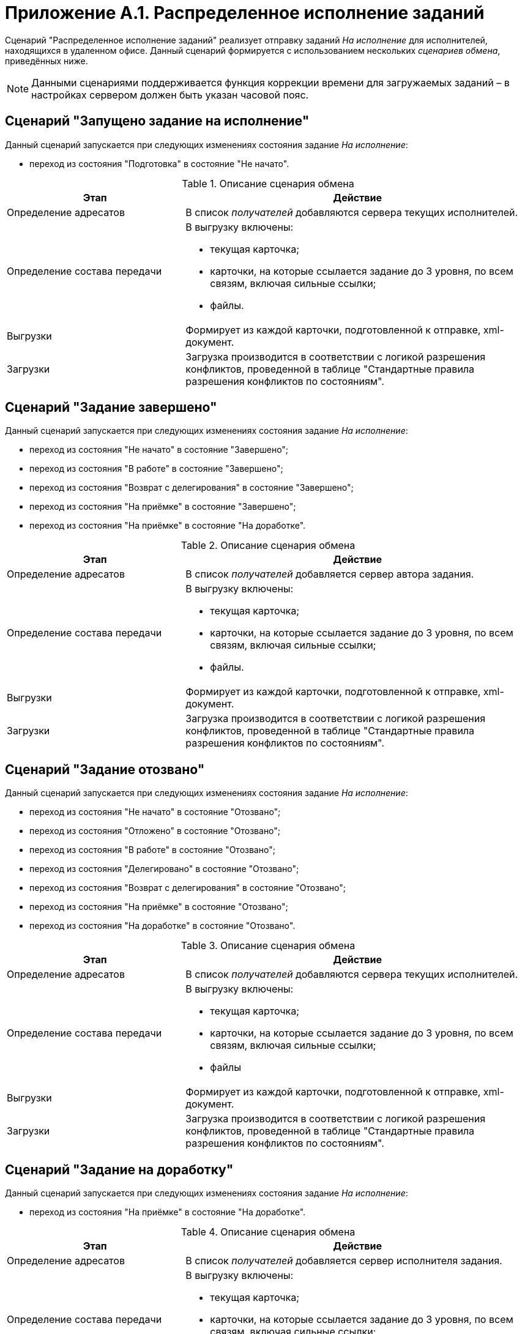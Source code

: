 = Приложение A.1. Распределенное исполнение заданий

Сценарий "Распределенное исполнение заданий" реализует отправку заданий _На исполнение_ для исполнителей, находящихся в удаленном офисе. Данный сценарий формируется с использованием нескольких _сценариев обмена_, приведённых ниже.

[NOTE]
====
Данными сценариями поддерживается функция коррекции времени для загружаемых заданий – в настройках сервером должен быть указан часовой пояс.
====

== Сценарий "Запущено задание на исполнение"

Данный сценарий запускается при следующих изменениях состояния задание _На исполнение_:

* переход из состояния "Подготовка" в состояние "Не начато".

.Описание сценария обмена
[width="100%",cols="34%,66%",options="header"]
|===
|Этап |Действие
|Определение адресатов |В список _получателей_ добавляются сервера текущих исполнителей.
|Определение состава передачи a|
В выгрузку включены:

* текущая карточка;
* карточки, на которые ссылается задание до 3 уровня, по всем связям, включая сильные ссылки;
* файлы.

|Выгрузки |Формирует из каждой карточки, подготовленной к отправке, xml-документ.
|Загрузки |Загрузка производится в соответствии с логикой разрешения конфликтов, проведенной в таблице "Стандартные правила разрешения конфликтов по состояниям".
|===

== Сценарий "Задание завершено"

Данный сценарий запускается при следующих изменениях состояния задание _На исполнение_:

* переход из состояния "Не начато" в состояние "Завершено";
* переход из состояния "В работе" в состояние "Завершено";
* переход из состояния "Возврат с делегирования" в состояние "Завершено";
* переход из состояния "На приёмке" в состояние "Завершено";
* переход из состояния "На приёмке" в состояние "На доработке".

.Описание сценария обмена
[width="100%",cols="34%,66%",options="header"]
|===
|Этап |Действие
|Определение адресатов |В список _получателей_ добавляется сервер автора задания.
|Определение состава передачи a|
В выгрузку включены:

* текущая карточка;
* карточки, на которые ссылается задание до 3 уровня, по всем связям, включая сильные ссылки;
* файлы.

|Выгрузки |Формирует из каждой карточки, подготовленной к отправке, xml-документ.
|Загрузки |Загрузка производится в соответствии с логикой разрешения конфликтов, проведенной в таблице "Стандартные правила разрешения конфликтов по состояниям".
|===

== Сценарий "Задание отозвано"

Данный сценарий запускается при следующих изменениях состояния задание _На исполнение_:

* переход из состояния "Не начато" в состояние "Отозвано";
* переход из состояния "Отложено" в состояние "Отозвано";
* переход из состояния "В работе" в состояние "Отозвано";
* переход из состояния "Делегировано" в состояние "Отозвано";
* переход из состояния "Возврат с делегирования" в состояние "Отозвано";
* переход из состояния "На приёмке" в состояние "Отозвано";
* переход из состояния "На доработке" в состояние "Отозвано".

.Описание сценария обмена
[width="100%",cols="34%,66%",options="header"]
|===
|Этап |Действие
|Определение адресатов |В список _получателей_ добавляются сервера текущих исполнителей.
|Определение состава передачи a|
В выгрузку включены:

* текущая карточка;
* карточки, на которые ссылается задание до 3 уровня, по всем связям, включая сильные ссылки;
* файлы

|Выгрузки |Формирует из каждой карточки, подготовленной к отправке, xml-документ.
|Загрузки |Загрузка производится в соответствии с логикой разрешения конфликтов, проведенной в таблице "Стандартные правила разрешения конфликтов по состояниям".
|===

== Сценарий "Задание на доработку"

Данный сценарий запускается при следующих изменениях состояния задание _На исполнение_:

* переход из состояния "На приёмке" в состояние "На доработке".

.Описание сценария обмена
[width="100%",cols="34%,66%",options="header"]
|===
|Этап |Действие
|Определение адресатов |В список _получателей_ добавляется сервер исполнителя задания.
|Определение состава передачи a|
В выгрузку включены:

* текущая карточка;
* карточки, на которые ссылается задание до 3 уровня, по всем связям, включая сильные ссылки;
* файлы

|Выгрузки |Формирует из каждой карточки, подготовленной к отправке, xml-документ.
|Загрузки |Загрузка производится в соответствии с логикой разрешения конфликтов, проведенной в таблице "Стандартные правила разрешения конфликтов по состояниям".
|===

== Сценарий "Задание отклонено"

Данный сценарий запускается при следующих изменениях состояния задание _На исполнение_:

* переход из состояния "Не начато" в состояние "Отклонено";
* переход из состояния "В работе" в состояние "Отклонено";
* переход из состояния "Делегировано" в состояние "Отклонено".

.Описание сценария обмена
[width="100%",cols="34%,66%",options="header"]
|===
|Этап |Действие
|Определение адресатов |В список _получателей_ добавляется сервер автора задания.
|Определение состава передачи a|
В выгрузку включены:

* текущая карточка;
* карточки, на которые ссылается задание до 3 уровня, по всем связям, включая сильные ссылки;
* файлы

|Выгрузки |Формирует из каждой карточки, подготовленной к отправке, xml-документ.
|Загрузки |Загрузка производится в соответствии с логикой разрешения конфликтов, проведенной в таблице "Стандартные правила разрешения конфликтов по состояниям".
|===

== Сценарий "Задание на приемку"

Данный сценарий запускается при следующих изменениях состояния задание _На исполнение_:

* переход из состояния "Не начато" в состояние "На приёмке";
* переход из состояния "В работе" в состояние "На приёмке";
* переход из состояния "Возврат с делегирования" в состояние "На приёмке";
* переход из состояния "На доработке" в состояние "На приёмке".

.Описание сценария обмена
[width="100%",cols="34%,66%",options="header"]
|===
|Этап |Действие
|Определение адресатов |В список _получателей_ добавляется сервер контролера задания.
|Определение состава передачи a|
В выгрузку включены:

* текущая карточка;
* карточки, на которые ссылается задание до 3 уровня, по всем связям, включая сильные ссылки;
* файлы

|Выгрузки |Формирует из каждой карточки, подготовленной к отправке, xml-документ.
|Загрузки |Загрузка производится в соответствии с логикой разрешения конфликтов, проведенной в таблице "Стандартные правила разрешения конфликтов по состояниям".
|===

== Сценарий "Задание делегировано"

Данный сценарий запускается при следующих изменениях состояния задание _На исполнение_:

* переход из состояния "Не начато" в состояние "Делегировано";
* переход из состояния "Отложено" в состояние "Делегировано";
* переход из состояния "В работе" в состояние "Делегировано";
* переход из состояния "Делегировано" в состояние "Делегировано".

.Описание сценария обмена
[width="100%",cols="34%,66%",options="header"]
|===
|Этап |Действие
|Определение адресатов |В список _получателей_ добавляются сервера текущих исполнителей.
|Определение состава передачи a|
В выгрузку включены:

* текущая карточка;
* карточки, на которые ссылается задание до 3 уровня, по всем связям, включая сильные ссылки;
* файлы

|Выгрузки |Формирует из каждой карточки, подготовленной к отправке, xml-документ.
|Загрузки |Загрузка производится в соответствии с логикой разрешения конфликтов, проведенной в таблице "Стандартные правила разрешения конфликтов по состояниям".
|===

== Сценарий "Задание в работу"

Данный сценарий запускается при следующих изменениях состояния задание _На исполнение_:

* переход из состояния "Не начато" в состояние "В работе";
* переход из состояния "Отложено" в состояние "В работе";
* переход из состояния "Делегировано" в состояние "В работе";
* переход из состояния "Возврат с делегирования" в состояние "В работе".

.Описание сценария обмена
[width="100%",cols="34%,66%",options="header"]
|===
|Этап |Действие
|Определение адресатов |В список _получателей_ добавляется сервер автора.
|Определение состава передачи a|
В выгрузку включены:

* текущая карточка;
* карточки, на которые ссылается задание до 3 уровня, по всем связям, включая сильные ссылки;
* файлы

|Выгрузки |Формирует из каждой карточки, подготовленной к отправке, xml-документ.
|Загрузки |Загрузка производится в соответствии с логикой разрешения конфликтов, проведенной в таблице "Стандартные правила разрешения конфликтов по состояниям".
|===

== Стандартные правила разрешения конфликтов по состояниям

Ниже приведена схема разрешения конфликтов при загрузке данных у [.keyword]*Получателя*. На пересечении состояний используется условное обозначение: "+" – данные перезаписываются на новые, "-" – перезапись не выполняется.

.Схема разрешения конфликтов
[cols=",,,,,"]
|===
| |*Состояние задания у Получателя* | | | |
|*Состояние импортируемой карточки* |Делегировано |Возврат с делегирования |На приёмке |На доработке |Завершено
|Подготовка |- |- |- |- |-
|Не начато |- |- |- |- |-
|Отклонено |+ |+ |- |- |-
|Отложено |+ |+ |- |- |-
|Отозвано |+ |+ |+ |+ |-
|В работе |- |- |- |- |-
|Делегировано |- |+ |- |- |-
|Возврат с делегирования |+ |- |- |- |-
|На приёмке |+ |+ |- |+ |-
|На доработке |+ |+ |+ |- |-
|Завершено |+ |+ |+ |+ |+
|===

.Продолжение таблицы "Схема разрешения конфликтов"
[cols=",,,,,,"]
|===
| |*Состояние задания у Получателя* | | | | |
|*Состояние импортируемой карточки* |Подготовка |Не начато |Отклонено |Отложено |Отозвано |В работе
|Подготовка |- |- |- |- |- |-
|Не начато |- |- |- |- |- |-
|Отклонено |- |+ |- |+ |- |+
|Отложено |- |+ |- |- |- |+
|Отозвано |- |+ |+ |+ |- |+
|В работе |- |+ |- |+ |- |-
|Делегировано |- |+ |- |- |- |+
|Возврат с делегирования |- |+ |- |- |- |+
|На приёмке |- |+ |- |+ |- |+
|На доработке |- |+ |- |+ |- |+
|Завершено |- |+ |- |+ |- |+
|===
